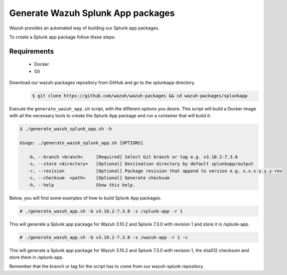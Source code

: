 .. Copyright (C) 2019 Wazuh, Inc.

.. _create-splunk-app:

Generate Wazuh Splunk App packages
==================================

Wazuh provides an automated way of building our Splunk app packages.

To create a Splunk app package follow these steps:

Requirements
^^^^^^^^^^^^

 * Docker
 * Git

Download our wazuh-packages repository from GitHub and go to the splunkapp directory.
 .. code-block:: console

        $ git clone https://github.com/wazuh/wazuh-packages && cd wazuh-packages/splunkapp

Execute the ``generate_wazuh_app.sh`` script, with the different options you desire. This script will build a Docker image with all the necessary tools to create the Splunk App package and run a container that will build it:

.. code-block:: console

 $ ./generate_wazuh_splunk_app.sh -h

 Usage: ./generate_wazuh_splunk_app.sh [OPTIONS]

    -b, --branch <branch>     [Required] Select Git branch or tag e.g. v3.10.2-7.3.0
    -s, --store <directory>   [Optional] Destination directory by default splunkapp/output
    -r, --revision            [Optional] Package revision that append to version e.g. x.x.x-y.y.y-rev
    -c, --checksum  <path>    [Optional] Generate checksum
    -h, --help                Show this help.

Below, you will find some examples of how to build Splunk App packages.

.. code-block:: console

 # ./generate_wazuh_app.sh -b v3.10.2-7.3.0 -s /splunk-app -r 1

This will generate a Splunk app package for Wazuh 3.10.2 and Splunk 7.3.0 with revision 1 and store it in /splunk-app.

.. code-block:: console

 # ./generate_wazuh_app.sh -b v3.10.2-7.3.0 -s /wazuh-app -r 1 -c

This will generate a Splunk app package for Wazuh 3.10.2 and Splunk 7.3.0 with revision 1, the sha512 checksum and store them in /splunk-app.

Remember that the branch or tag for the script has to come from our wazuh-splunk repository.